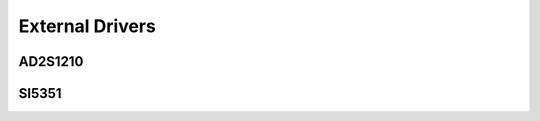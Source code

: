 ====================
External Drivers
====================

.. _ad2s1210_driver:

--------------
AD2S1210
--------------


.. _si5351_driver:

--------------
SI5351
--------------